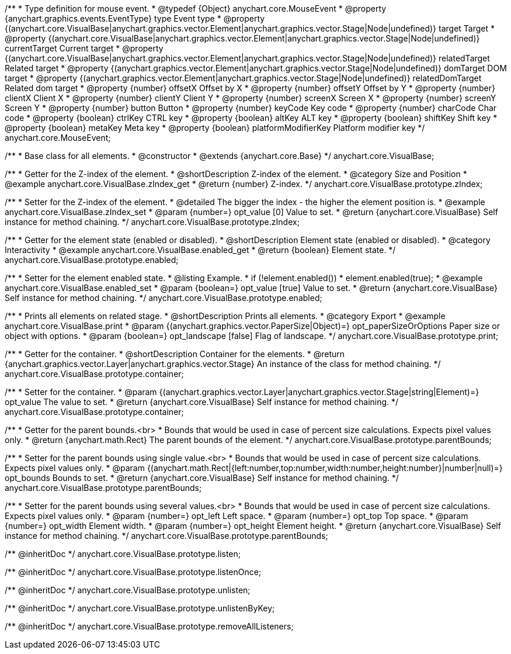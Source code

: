 /**
 * Type definition for mouse event.
 * @typedef {Object} anychart.core.MouseEvent
 * @property  {anychart.graphics.events.EventType} type Event type
 * @property  {(anychart.core.VisualBase|anychart.graphics.vector.Element|anychart.graphics.vector.Stage|Node|undefined)} target Target
 * @property  {(anychart.core.VisualBase|anychart.graphics.vector.Element|anychart.graphics.vector.Stage|Node|undefined)} currentTarget Current target
 * @property  {(anychart.core.VisualBase|anychart.graphics.vector.Element|anychart.graphics.vector.Stage|Node|undefined)} relatedTarget Related target
 * @property  {(anychart.graphics.vector.Element|anychart.graphics.vector.Stage|Node|undefined)} domTarget DOM target
 * @property  {(anychart.graphics.vector.Element|anychart.graphics.vector.Stage|Node|undefined)} relatedDomTarget Related dom target
 * @property  {number} offsetX Offset by X
 * @property  {number} offsetY Offset by Y
 * @property  {number} clientX Client X
 * @property  {number} clientY Client Y
 * @property  {number} screenX Screen X
 * @property  {number} screenY Screen Y
 * @property  {number} button Button
 * @property  {number} keyCode Key code
 * @property  {number} charCode Char code
 * @property  {boolean} ctrlKey CTRL key
 * @property  {boolean} altKey ALT key
 * @property  {boolean} shiftKey Shift key
 * @property  {boolean} metaKey Meta key
 * @property  {boolean} platformModifierKey Platform modifier key
 */
anychart.core.MouseEvent;


//----------------------------------------------------------------------------------------------------------------------
//
//  anychart.core.VisualBase
//
//----------------------------------------------------------------------------------------------------------------------

/**
 * Base class for all elements.
 * @constructor
 * @extends {anychart.core.Base}
 */
anychart.core.VisualBase;


//----------------------------------------------------------------------------------------------------------------------
//
//  anychart.core.VisualBase.prototype.zIndex
//
//----------------------------------------------------------------------------------------------------------------------

/**
 * Getter for the Z-index of the element.
 * @shortDescription Z-index of the element.
 * @category Size and Position
 * @example anychart.core.VisualBase.zIndex_get
 * @return {number} Z-index.
 */
anychart.core.VisualBase.prototype.zIndex;

/**
 * Setter for the Z-index of the element.
 * @detailed The bigger the index - the higher the element position is.
 * @example anychart.core.VisualBase.zIndex_set
 * @param {number=} opt_value [0] Value to set.
 * @return {anychart.core.VisualBase} Self instance for method chaining.
 */
anychart.core.VisualBase.prototype.zIndex;


//----------------------------------------------------------------------------------------------------------------------
//
//  anychart.core.VisualBase.prototype.enabled
//
//----------------------------------------------------------------------------------------------------------------------

/**
 * Getter for the element state (enabled or disabled).
 * @shortDescription Element state (enabled or disabled).
 * @category Interactivity
 * @example anychart.core.VisualBase.enabled_get
 * @return {boolean} Element state.
 */
anychart.core.VisualBase.prototype.enabled;

/**
 * Setter for the element enabled state.
 * @listing Example.
 * if (!element.enabled())
 *    element.enabled(true);
 * @example anychart.core.VisualBase.enabled_set
 * @param {boolean=} opt_value [true] Value to set.
 * @return {anychart.core.VisualBase} Self instance for method chaining.
 */
anychart.core.VisualBase.prototype.enabled;


//----------------------------------------------------------------------------------------------------------------------
//
//  anychart.core.VisualBase.prototype.print
//
//----------------------------------------------------------------------------------------------------------------------

/**
 * Prints all elements on related stage.
 * @shortDescription Prints all elements.
 * @category Export
 * @example anychart.core.VisualBase.print
 * @param {(anychart.graphics.vector.PaperSize|Object)=} opt_paperSizeOrOptions Paper size or object with options.
 * @param {boolean=} opt_landscape [false] Flag of landscape.
 */
anychart.core.VisualBase.prototype.print;

//----------------------------------------------------------------------------------------------------------------------
//
//  anychart.core.VisualBase.prototype.container
//
//----------------------------------------------------------------------------------------------------------------------

/**
 * Getter for the container.
 * @shortDescription Container for the elements.
 * @return {anychart.graphics.vector.Layer|anychart.graphics.vector.Stage} An instance of the class for method chaining.
 */
anychart.core.VisualBase.prototype.container;

/**
 * Setter for the container.
 * @param {(anychart.graphics.vector.Layer|anychart.graphics.vector.Stage|string|Element)=} opt_value The value to set.
 * @return {anychart.core.VisualBase} Self instance for method chaining.
 */
anychart.core.VisualBase.prototype.container;

//----------------------------------------------------------------------------------------------------------------------
//
//  anychart.core.VisualBase.prototype.parentBounds
//
//----------------------------------------------------------------------------------------------------------------------

/**
 * Getter for the parent bounds.<br>
 * Bounds that would be used in case of percent size calculations. Expects pixel values only.
 * @return {anychart.math.Rect} The parent bounds of the element.
 */
anychart.core.VisualBase.prototype.parentBounds;

/**
 * Setter for the parent bounds using single value.<br>
 * Bounds that would be used in case of percent size calculations. Expects pixel values only.
 * @param {(anychart.math.Rect|{left:number,top:number,width:number,height:number}|number|null)=} opt_bounds Bounds to set.
 * @return {anychart.core.VisualBase} Self instance for method chaining.
 */
anychart.core.VisualBase.prototype.parentBounds;

/**
 * Setter for the parent bounds using several values.<br>
 * Bounds that would be used in case of percent size calculations. Expects pixel values only.
 * @param {number=} opt_left Left space.
 * @param {number=} opt_top Top space.
 * @param {number=} opt_width Element width.
 * @param {number=} opt_height Element height.
 * @return {anychart.core.VisualBase} Self instance for method chaining.
 */
anychart.core.VisualBase.prototype.parentBounds;

/** @inheritDoc */
anychart.core.VisualBase.prototype.listen;

/** @inheritDoc */
anychart.core.VisualBase.prototype.listenOnce;

/** @inheritDoc */
anychart.core.VisualBase.prototype.unlisten;

/** @inheritDoc */
anychart.core.VisualBase.prototype.unlistenByKey;

/** @inheritDoc */
anychart.core.VisualBase.prototype.removeAllListeners;

